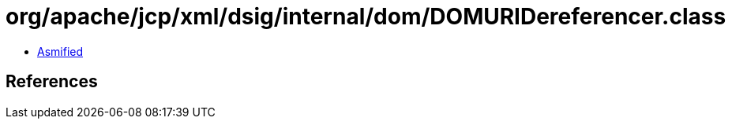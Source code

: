 = org/apache/jcp/xml/dsig/internal/dom/DOMURIDereferencer.class

 - link:DOMURIDereferencer-asmified.java[Asmified]

== References

